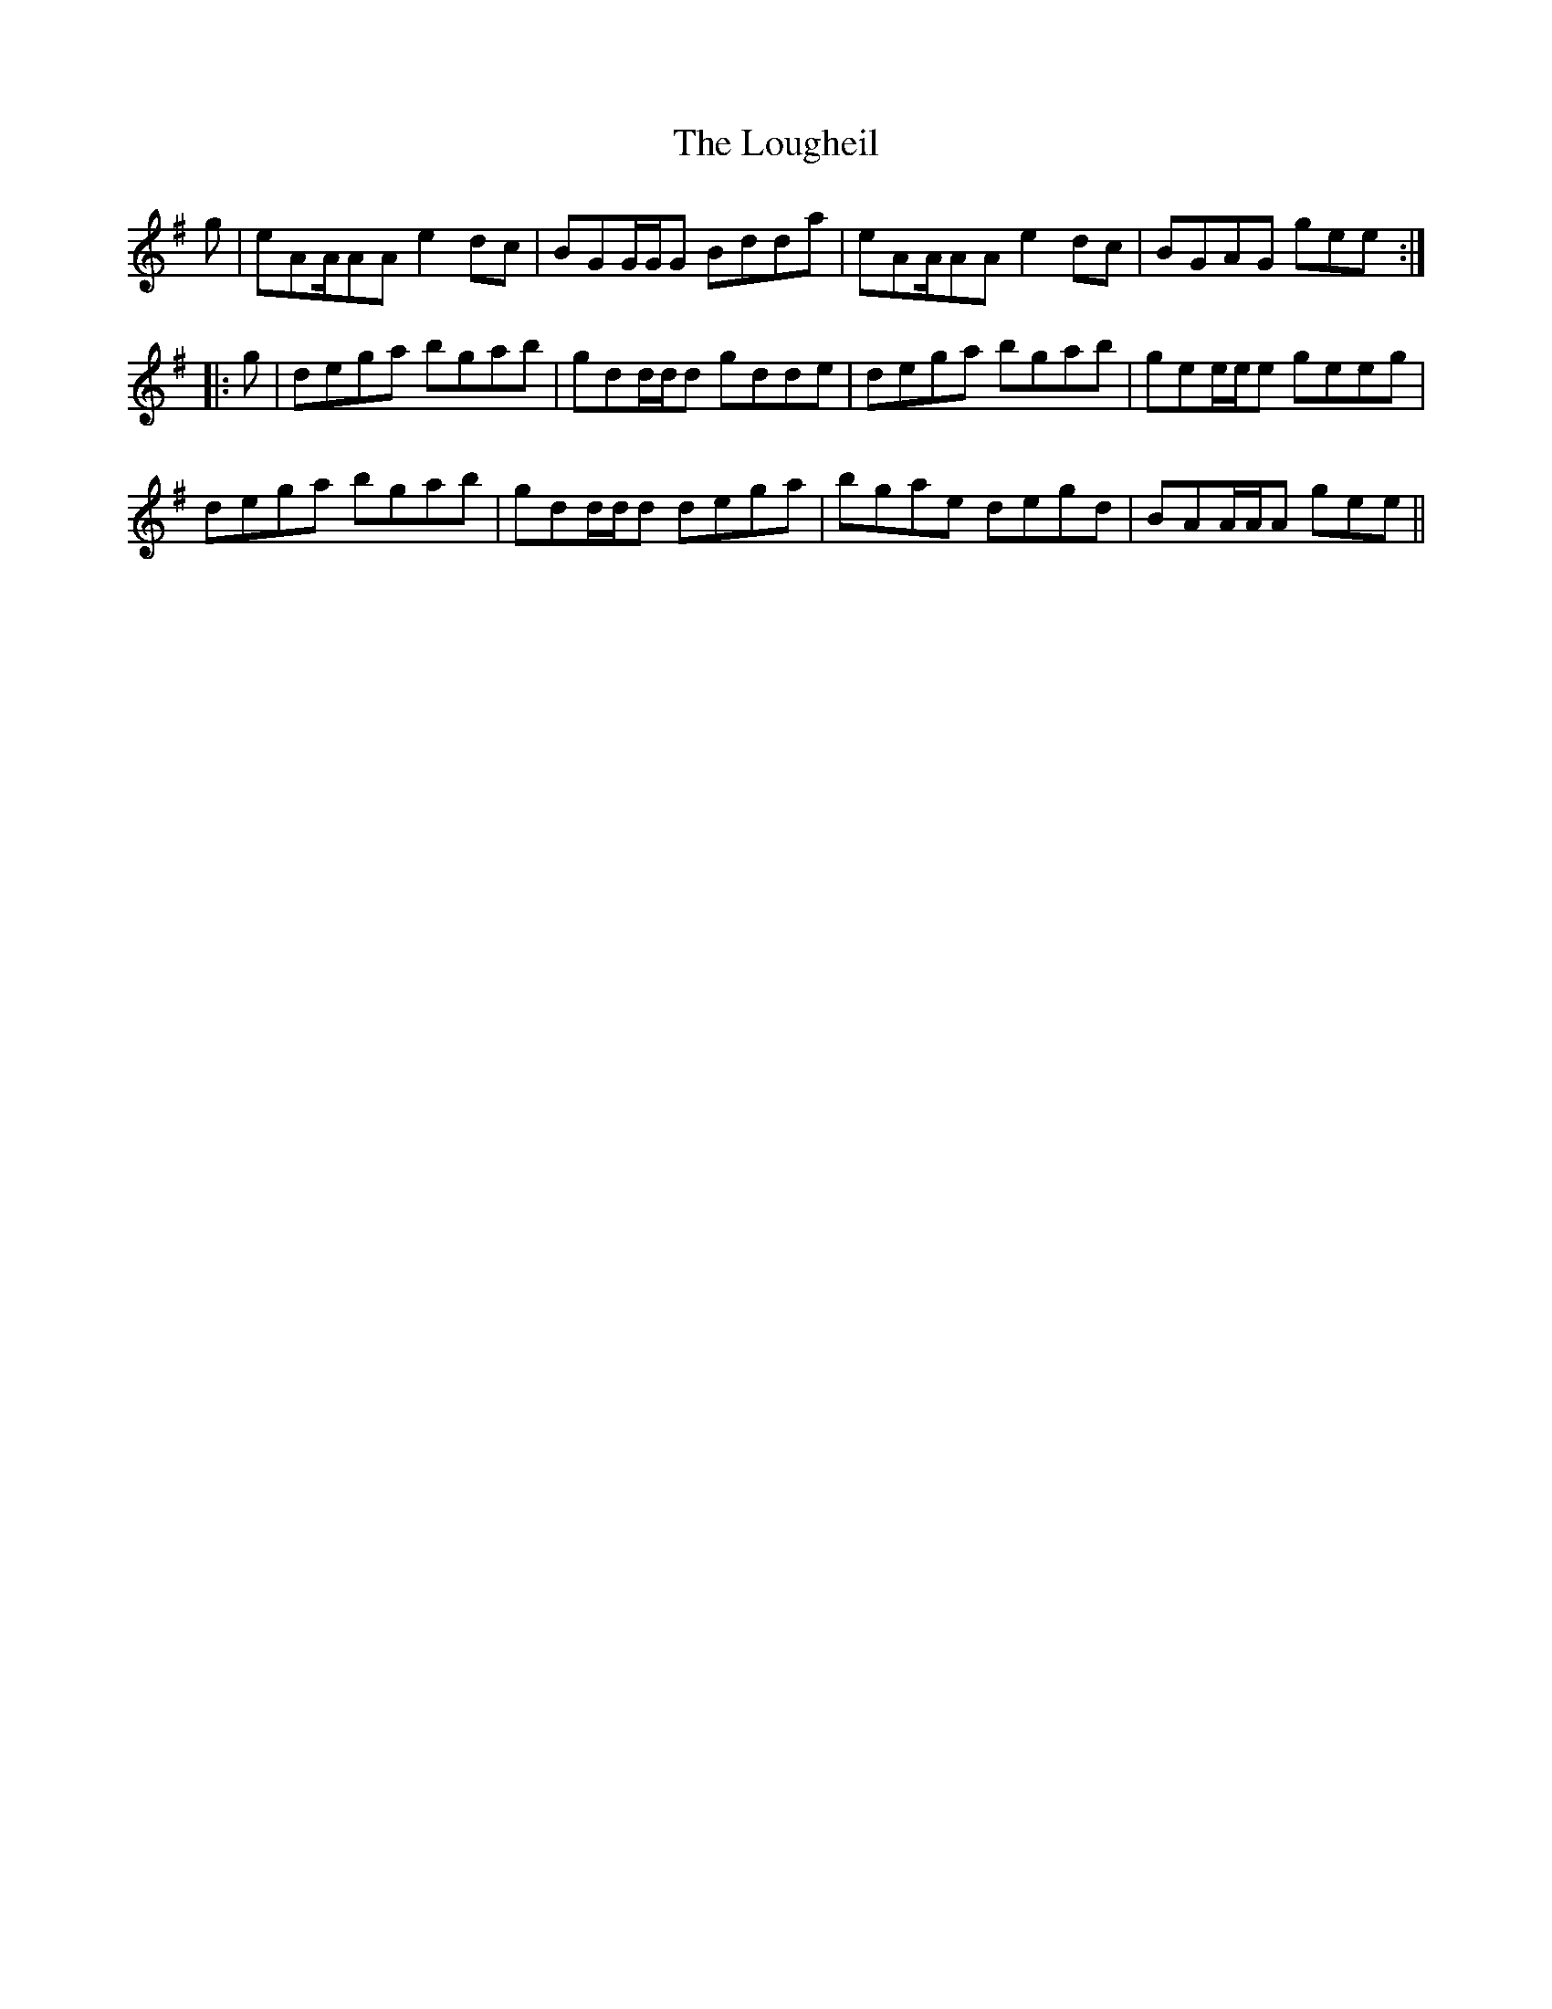X: 24338
T: Lougheil, The
R: march
M: 
K: Adorian
g|eAA/AA e2dc|BGG/G/G Bdda|eAA/AA e2dc|BGAG gee:|
|:g|dega bgab|gdd/d/d gdde|dega bgab|gee/e/e geeg|
dega bgab|gdd/d/d dega|bgae degd|BAA/A/A gee||

